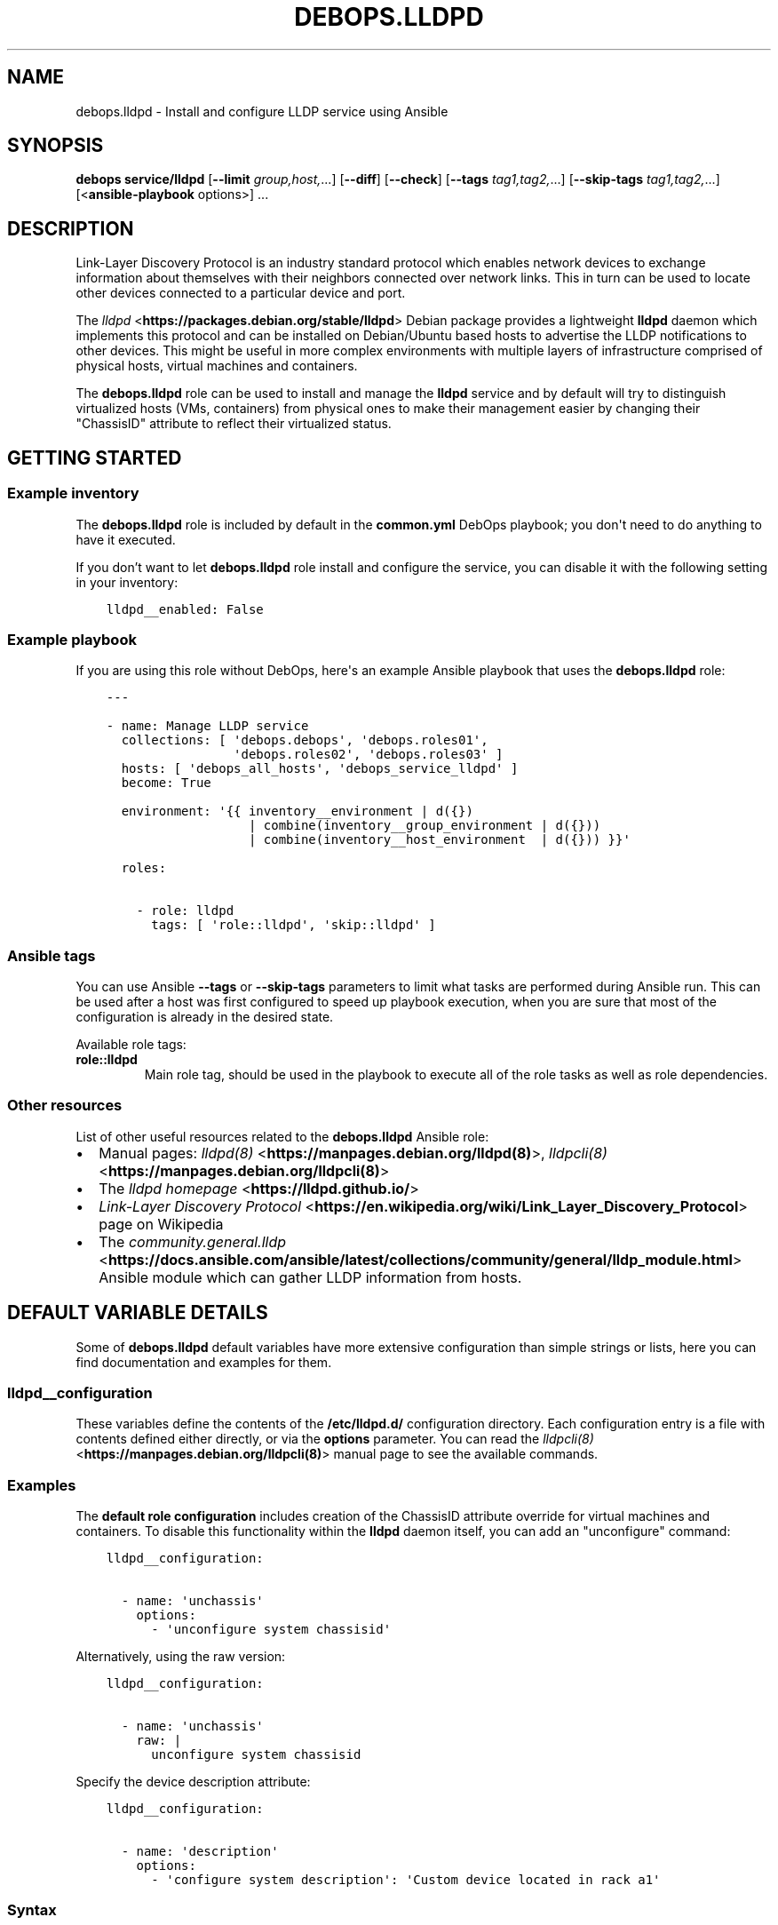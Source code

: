 .\" Man page generated from reStructuredText.
.
.TH "DEBOPS.LLDPD" "5" "Feb 17, 2022" "v3.0.0" "DebOps"
.SH NAME
debops.lldpd \- Install and configure LLDP service using Ansible
.
.nr rst2man-indent-level 0
.
.de1 rstReportMargin
\\$1 \\n[an-margin]
level \\n[rst2man-indent-level]
level margin: \\n[rst2man-indent\\n[rst2man-indent-level]]
-
\\n[rst2man-indent0]
\\n[rst2man-indent1]
\\n[rst2man-indent2]
..
.de1 INDENT
.\" .rstReportMargin pre:
. RS \\$1
. nr rst2man-indent\\n[rst2man-indent-level] \\n[an-margin]
. nr rst2man-indent-level +1
.\" .rstReportMargin post:
..
.de UNINDENT
. RE
.\" indent \\n[an-margin]
.\" old: \\n[rst2man-indent\\n[rst2man-indent-level]]
.nr rst2man-indent-level -1
.\" new: \\n[rst2man-indent\\n[rst2man-indent-level]]
.in \\n[rst2man-indent\\n[rst2man-indent-level]]u
..
.SH SYNOPSIS
.sp
\fBdebops service/lldpd\fP [\fB\-\-limit\fP \fIgroup,host,\fP\&...] [\fB\-\-diff\fP] [\fB\-\-check\fP] [\fB\-\-tags\fP \fItag1,tag2,\fP\&...] [\fB\-\-skip\-tags\fP \fItag1,tag2,\fP\&...] [<\fBansible\-playbook\fP options>] ...
.SH DESCRIPTION
.sp
Link\-Layer Discovery Protocol is an industry standard protocol which enables
network devices to exchange information about themselves with their neighbors
connected over network links. This in turn can be used to locate other devices
connected to a particular device and port.
.sp
The \fI\%lldpd\fP <\fBhttps://packages.debian.org/stable/lldpd\fP> Debian package provides a lightweight \fBlldpd\fP daemon
which implements this protocol and can be installed on Debian/Ubuntu based
hosts to advertise the LLDP notifications to other devices. This might be
useful in more complex environments with multiple layers of infrastructure
comprised of physical hosts, virtual machines and containers.
.sp
The \fBdebops.lldpd\fP role can be used to install and manage the
\fBlldpd\fP service and by default will try to distinguish virtualized
hosts (VMs, containers) from physical ones to make their management easier by
changing their "ChassisID" attribute to reflect their virtualized status.
.SH GETTING STARTED
.SS Example inventory
.sp
The \fBdebops.lldpd\fP role is included by default in the \fBcommon.yml\fP
DebOps playbook; you don\(aqt need to do anything to have it executed.
.sp
If you don’t want to let \fBdebops.lldpd\fP role install and configure the
service, you can disable it with the following setting in your inventory:
.INDENT 0.0
.INDENT 3.5
.sp
.nf
.ft C
lldpd__enabled: False
.ft P
.fi
.UNINDENT
.UNINDENT
.SS Example playbook
.sp
If you are using this role without DebOps, here\(aqs an example Ansible playbook
that uses the \fBdebops.lldpd\fP role:
.INDENT 0.0
.INDENT 3.5
.sp
.nf
.ft C
\-\-\-

\- name: Manage LLDP service
  collections: [ \(aqdebops.debops\(aq, \(aqdebops.roles01\(aq,
                 \(aqdebops.roles02\(aq, \(aqdebops.roles03\(aq ]
  hosts: [ \(aqdebops_all_hosts\(aq, \(aqdebops_service_lldpd\(aq ]
  become: True

  environment: \(aq{{ inventory__environment | d({})
                   | combine(inventory__group_environment | d({}))
                   | combine(inventory__host_environment  | d({})) }}\(aq

  roles:

    \- role: lldpd
      tags: [ \(aqrole::lldpd\(aq, \(aqskip::lldpd\(aq ]

.ft P
.fi
.UNINDENT
.UNINDENT
.SS Ansible tags
.sp
You can use Ansible \fB\-\-tags\fP or \fB\-\-skip\-tags\fP parameters to limit what
tasks are performed during Ansible run. This can be used after a host was first
configured to speed up playbook execution, when you are sure that most of the
configuration is already in the desired state.
.sp
Available role tags:
.INDENT 0.0
.TP
.B \fBrole::lldpd\fP
Main role tag, should be used in the playbook to execute all of the role
tasks as well as role dependencies.
.UNINDENT
.SS Other resources
.sp
List of other useful resources related to the \fBdebops.lldpd\fP Ansible role:
.INDENT 0.0
.IP \(bu 2
Manual pages: \fI\%lldpd(8)\fP <\fBhttps://manpages.debian.org/lldpd(8)\fP>, \fI\%lldpcli(8)\fP <\fBhttps://manpages.debian.org/lldpcli(8)\fP>
.IP \(bu 2
The \fI\%lldpd homepage\fP <\fBhttps://lldpd.github.io/\fP>
.IP \(bu 2
\fI\%Link\-Layer Discovery Protocol\fP <\fBhttps://en.wikipedia.org/wiki/Link_Layer_Discovery_Protocol\fP> page on Wikipedia
.IP \(bu 2
The \fI\%community.general.lldp\fP <\fBhttps://docs.ansible.com/ansible/latest/collections/community/general/lldp_module.html\fP> Ansible module which can gather LLDP
information from hosts.
.UNINDENT
.SH DEFAULT VARIABLE DETAILS
.sp
Some of \fBdebops.lldpd\fP default variables have more extensive configuration
than simple strings or lists, here you can find documentation and examples for
them.
.SS lldpd__configuration
.sp
These variables define the contents of the \fB/etc/lldpd.d/\fP
configuration directory. Each configuration entry is a file with contents
defined either directly, or via the \fBoptions\fP parameter. You can read the
\fI\%lldpcli(8)\fP <\fBhttps://manpages.debian.org/lldpcli(8)\fP> manual page to see the available commands.
.SS Examples
.sp
The \fBdefault role configuration\fP
includes creation of the ChassisID attribute override for virtual machines and
containers. To disable this functionality within the \fBlldpd\fP daemon
itself, you can add an "unconfigure" command:
.INDENT 0.0
.INDENT 3.5
.sp
.nf
.ft C
lldpd__configuration:

  \- name: \(aqunchassis\(aq
    options:
      \- \(aqunconfigure system chassisid\(aq
.ft P
.fi
.UNINDENT
.UNINDENT
.sp
Alternatively, using the raw version:
.INDENT 0.0
.INDENT 3.5
.sp
.nf
.ft C
lldpd__configuration:

  \- name: \(aqunchassis\(aq
    raw: |
      unconfigure system chassisid
.ft P
.fi
.UNINDENT
.UNINDENT
.sp
Specify the device description attribute:
.INDENT 0.0
.INDENT 3.5
.sp
.nf
.ft C
lldpd__configuration:

  \- name: \(aqdescription\(aq
    options:
      \- \(aqconfigure system description\(aq: \(aqCustom device located in rack a1\(aq
.ft P
.fi
.UNINDENT
.UNINDENT
.SS Syntax
.sp
The variables are defined as lists of YAML dictionaries. Each dictionary
defines a separate configuration file in the \fB/etc/lldpd.d/\fP directory.
Each configuration entry is defined using specific parameters:
.INDENT 0.0
.TP
.B \fBname\fP
Required. Name of the generated configuration file, the role will include the
\fB\&.conf\fP suffix automatically. Configuration files are read by the
daemon in alphabetical order so naming is important. Entries with the same
\fBname\fP parameter can be overriden by subsequent entries.
.TP
.B \fBcomment\fP
Optional. String or YAML text block with additional comments included in
a given configuration file.
.TP
.B \fBstate\fP
Optional. If not specified or \fBpresent\fP, a given configuration file will be
generated. If \fBabsent\fP, the configuration file will be removed from the
host. If \fBcomment\fP, the configuration file will be generated but commands
inside will be commented out. If \fBignore\fP, a given configuration entry will
not be considered during template generation. This can be used to
conditionally enable or disable configuration options.
.TP
.B \fBraw\fP
String or YAML text block with \fI\%lldpcli(8)\fP <\fBhttps://manpages.debian.org/lldpcli(8)\fP> commands which will be
included in the generated configuration file "as is".
.TP
.B \fBoptions\fP
List of \fI\%lldpcli(8)\fP <\fBhttps://manpages.debian.org/lldpcli(8)\fP> commands which will be included in the generated
configuration file. The \fBoptions\fP lists from multiple entries with the same
\fBname\fP parameter are merged together. You can specify them either as
a string which denotes the whole command, or as a YAML dictionary with key
and value being the command and its argument quoted in double\-quotes ("").
Alternatively, you can define each command using a YAML dictionary with
specific parameters:
.INDENT 7.0
.TP
.B \fBname\fP
The \fI\%lldpcli(8)\fP <\fBhttps://manpages.debian.org/lldpcli(8)\fP> command. Multiple entris with the same \fBname\fP
parameter are merged together in order of appearance and can override each
other.
.TP
.B \fBoption\fP
If a gien command needs to be specified multiple times with different
values, you can use the \fBoption\fP parameter to specify the actual
\fI\%lldpcli(8)\fP <\fBhttps://manpages.debian.org/lldpcli(8)\fP> command to be included in the generated configuration
file.
.TP
.B \fBvalue\fP
The value of a given \fI\%lldpcli(8)\fP <\fBhttps://manpages.debian.org/lldpcli(8)\fP> command, surrounded by double
quotes.
.TP
.B \fBstate\fP
If not defined or \fBpresent\fP, a given command will be included in the
generated configuration file. If \fBabsent\fP, a given command will not be
included in the generated configuration file.
.UNINDENT
.UNINDENT
.SH AUTHOR
Maciej Delmanowski
.SH COPYRIGHT
2014-2022, Maciej Delmanowski, Nick Janetakis, Robin Schneider and others
.\" Generated by docutils manpage writer.
.

